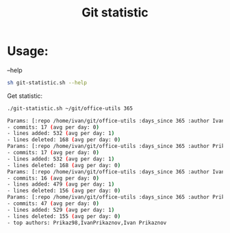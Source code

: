 #+title: Git statistic

* Usage:
--help
#+begin_src bash
sh git-statistic.sh --help
#+end_src

Get statistic:
#+begin_src bash
./git-statistic.sh ~/git/office-utils 365
#+end_src

#+begin_src bash
Params: [:repo /home/ivan/git/office-utils :days_since 365 :author Ivan :days_until 0]
- commits: 17 (avg per day: 0)
- lines added: 532 (avg per day: 1)
- lines deleted: 168 (avg per day: 0)
Params: [:repo /home/ivan/git/office-utils :days_since 365 :author Prikaznov :days_until 0]
- commits: 17 (avg per day: 0)
- lines added: 532 (avg per day: 1)
- lines deleted: 168 (avg per day: 0)
Params: [:repo /home/ivan/git/office-utils :days_since 365 :author IvanPrikaznov :days_until 0]
- commits: 16 (avg per day: 0)
- lines added: 479 (avg per day: 1)
- lines deleted: 156 (avg per day: 0)
Params: [:repo /home/ivan/git/office-utils :days_since 365 :author Prikaz98 :days_until 0]
- commits: 47 (avg per day: 0)
- lines added: 529 (avg per day: 1)
- lines deleted: 155 (avg per day: 0)
- top authors: Prikaz98,IvanPrikaznov,Ivan Prikaznov
#+end_src
